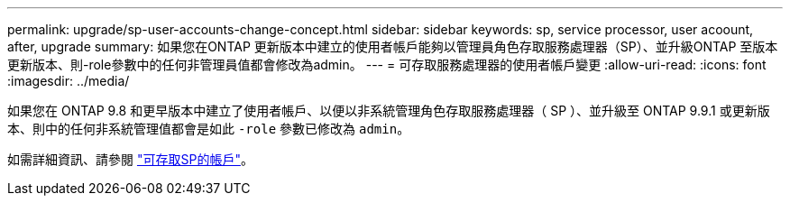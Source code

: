 ---
permalink: upgrade/sp-user-accounts-change-concept.html 
sidebar: sidebar 
keywords: sp, service processor, user acoount, after, upgrade 
summary: 如果您在ONTAP 更新版本中建立的使用者帳戶能夠以管理員角色存取服務處理器（SP）、並升級ONTAP 至版本更新版本、則-role參數中的任何非管理員值都會修改為admin。 
---
= 可存取服務處理器的使用者帳戶變更
:allow-uri-read: 
:icons: font
:imagesdir: ../media/


[role="lead"]
如果您在 ONTAP 9.8 和更早版本中建立了使用者帳戶、以便以非系統管理角色存取服務處理器（ SP ）、並升級至 ONTAP 9.9.1 或更新版本、則中的任何非系統管理值都會是如此 `-role` 參數已修改為 `admin`。

如需詳細資訊、請參閱 link:../system-admin/accounts-access-sp-concept.html["可存取SP的帳戶"]。
